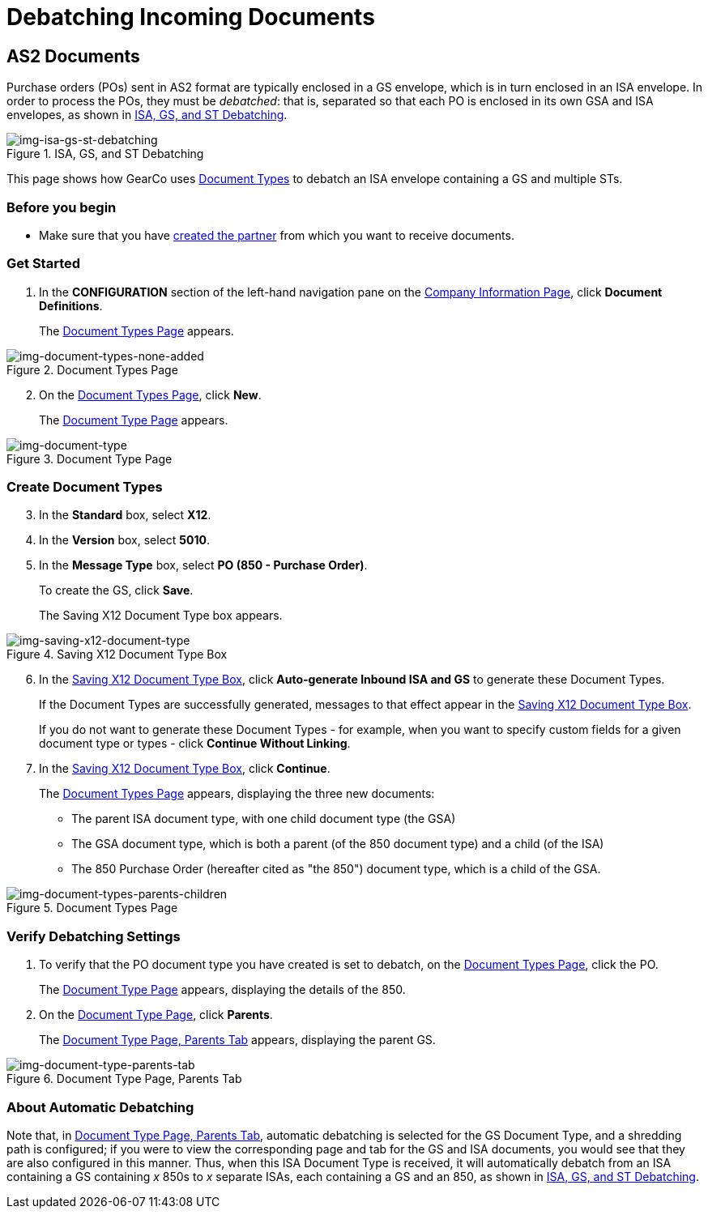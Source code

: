 = Debatching Incoming Documents

== AS2 Documents

Purchase orders (POs) sent in AS2 format are typically enclosed in a GS envelope, which is in turn enclosed in an ISA envelope. In order to process the POs, they must be _debatched_: that is, separated so that each PO is enclosed in its own GSA and ISA envelopes, as shown in <<img-isa-gs-st-debatching>>.

[[img-isa-gs-st-debatching]]

image::isa-gs-st-debatching.png[img-isa-gs-st-debatching, title="ISA, GS, and ST Debatching"]

This page shows how GearCo uses xref:document-types[Document Types] to debatch an ISA envelope containing a GS and multiple STs.   

=== Before you begin

* Make sure that you have xref:partner-configuration.adoc#create-and-configure-partners[created the partner] from which you want to receive documents.


=== Get Started

. In the *CONFIGURATION* section of the left-hand navigation pane on the xref:partner-configuration.adoc#img-company-information[Company Information Page], click *Document Definitions*.
+ 
The <<img-document-types-none-added>> appears.

[[img-document-types-none-added]]

image::document-types-none-added.png[img-document-types-none-added, title="Document Types Page"]

[start=2]

. On the <<img-document-types-none-added>>, click *New*.
+
The <<img-document-type>> appears.

[[img-document-type]]

image::document-type.png[img-document-type, title="Document Type Page"]

=== Create Document Types

[start=3]

. In the *Standard* box, select *X12*.
. In the *Version* box, select *5010*.
. In the *Message Type* box, select *PO (850 - Purchase Order)*.
+
To create the GS, click *Save*.
+
The Saving X12 Document Type box appears.

[[img-saving-x12-document-type]]

image::saving-x12-document-type.png[img-saving-x12-document-type, title="Saving X12 Document Type Box"]

[start=6]


. In the <<img-saving-x12-document-type>>, click *Auto-generate Inbound ISA and GS* to generate these Document Types. 
+
If the Document Types are successfully generated, messages to that effect appear in the <<img-saving-x12-document-type>>.
+
If you do not want to generate these Document Types - for example, when you want to specify custom fields for a given document type or types - click *Continue Without Linking*. 
. In the <<img-saving-x12-document-type>>, click *Continue*.
+
The <<img-document-types-parents-children>> appears, displaying the three new documents:

* The parent ISA document type, with one child document type (the GSA)
* The GSA document type, which is both a parent (of the 850 document type) and a child (of the ISA)
* The 850 Purchase Order (hereafter cited as "the 850") document type, which is a child of the GSA.

[[img-document-types-parents-children]]

image::document-types-parents-children.png[img-document-types-parents-children, title="Document Types Page"]

=== Verify Debatching Settings

. To verify that the PO document type you have created is set to debatch, on the <<img-document-types-parents-children>>, click the PO. 
+
The <<img-document-type>> appears, displaying the details of the 850. 
. On the <<img-document-type>>, click *Parents*. 
+
The <<img-document-type-parents-tab>> appears, displaying the parent GS.

[[img-document-type-parents-tab]]

image::document-type-parents-tab.png[img-document-type-parents-tab, title="Document Type Page, Parents Tab"]



=== About Automatic Debatching

Note that, in <<img-document-type-parents-tab>>, automatic debatching is selected for the GS Document Type, and a shredding path is configured; if you were to view the corresponding page and tab for the GS and ISA documents, you would see that they are also configured in this manner. Thus, when this ISA Document Type is received, it will automatically debatch from an ISA containing a GS containing _x_ 850s to _x_ separate ISAs, each containing a GS and an 850, as shown in <<img-isa-gs-st-debatching>>.


